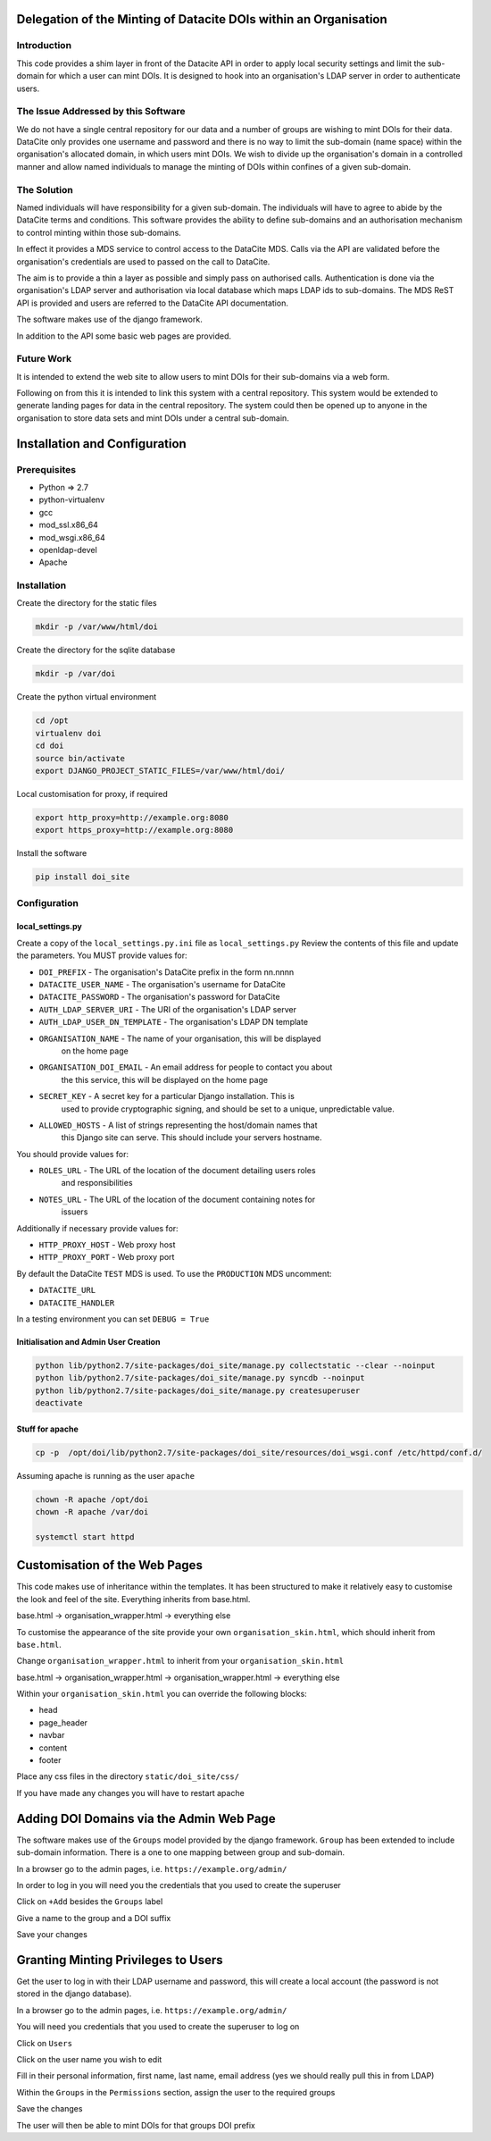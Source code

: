 Delegation of the Minting of Datacite DOIs within an Organisation
=================================================================

Introduction
------------
This code provides a shim layer in front of the Datacite API in order to apply
local security settings and limit the sub-domain for which a user can mint
DOIs. It is designed to hook into an organisation's LDAP server in order to
authenticate users.

The Issue Addressed by this Software
------------------------------------
We do not have a single central repository for our data and a number of groups
are wishing to mint DOIs for their data. DataCite only provides one username
and password and there is no way to limit the sub-domain (name space) within
the organisation's allocated domain, in which users mint DOIs. We wish to
divide up the organisation's domain in a controlled manner and allow named
individuals to manage the minting of DOIs within confines of a given
sub-domain.

The Solution
------------
Named individuals will have responsibility for a given sub-domain. The 
individuals will have to agree to abide by the DataCite terms and conditions.
This software provides the ability to define sub-domains and an authorisation
mechanism to control minting within those sub-domains.

In effect it provides a MDS service to control access to the DataCite MDS.
Calls via the API are validated before the organisation's credentials are used
to passed on the call to DataCite.

The aim is to provide a thin a layer as possible and simply pass on authorised
calls. Authentication is done via the organisation's LDAP server and
authorisation via local database which maps LDAP ids to sub-domains. The MDS
ReST API is provided and users are referred to the DataCite API documentation. 

The software makes use of the django framework.

In addition to the API some basic web pages are provided.

Future Work
-----------
It is intended to extend the web site to allow users to mint DOIs for their
sub-domains via a web form.

Following on from this it is intended to link this system with a central
repository. This system would be extended to generate landing pages for data in
the central repository. The system could then be opened up to anyone in the
organisation to store data sets and mint DOIs under a central sub-domain.

Installation and Configuration
==============================

Prerequisites
-------------

- Python => 2.7
- python-virtualenv
- gcc
- mod_ssl.x86_64
- mod_wsgi.x86_64
- openldap-devel
- Apache

Installation
------------

Create the directory for the static files

.. code:: bash

    mkdir -p /var/www/html/doi

Create the directory for the sqlite database

.. code:: bash

    mkdir -p /var/doi

Create the python virtual environment

.. code:: bash

    cd /opt
    virtualenv doi
    cd doi
    source bin/activate
    export DJANGO_PROJECT_STATIC_FILES=/var/www/html/doi/


Local customisation for proxy, if required

.. code:: bash

    export http_proxy=http://example.org:8080
    export https_proxy=http://example.org:8080
    
Install the software

.. code:: bash

    pip install doi_site

Configuration
-------------

local_settings.py
^^^^^^^^^^^^^^^^^
Create a copy of the ``local_settings.py.ini`` file as ``local_settings.py``
Review the contents of this file and update the parameters. You MUST provide
values for:

- ``DOI_PREFIX`` - The organisation's DataCite prefix in the form nn.nnnn
- ``DATACITE_USER_NAME`` - The organisation's username for DataCite
- ``DATACITE_PASSWORD`` - The organisation's password for DataCite
- ``AUTH_LDAP_SERVER_URI`` - The URI of the organisation's LDAP server
- ``AUTH_LDAP_USER_DN_TEMPLATE`` - The organisation's LDAP DN template
- ``ORGANISATION_NAME`` - The name of your organisation, this will be displayed
	on the home page
- ``ORGANISATION_DOI_EMAIL`` - An email address for people to contact you about
	the this service, this will be displayed on the home page
- ``SECRET_KEY`` - A secret key for a particular Django installation. This is
	used to provide cryptographic signing, and should be set to a unique,
	unpredictable value.
- ``ALLOWED_HOSTS`` - A list of strings representing the host/domain names that
	this Django site can serve. This should include your servers hostname.

You should provide values for:

- ``ROLES_URL`` - The URL of the location of the document detailing users roles
	and responsibilities
- ``NOTES_URL`` - The URL of the location of the document containing notes for
	issuers

Additionally if necessary provide values for:

- ``HTTP_PROXY_HOST`` - Web proxy host
- ``HTTP_PROXY_PORT`` - Web proxy port

By default the DataCite ``TEST`` MDS is used. To use the ``PRODUCTION`` MDS
uncomment:

- ``DATACITE_URL``
- ``DATACITE_HANDLER``

In a testing environment you can set ``DEBUG = True``

Initialisation and Admin User Creation
^^^^^^^^^^^^^^^^^^^^^^^^^^^^^^^^^^^^^^

.. code:: bash

    python lib/python2.7/site-packages/doi_site/manage.py collectstatic --clear --noinput
    python lib/python2.7/site-packages/doi_site/manage.py syncdb --noinput
    python lib/python2.7/site-packages/doi_site/manage.py createsuperuser
    deactivate

Stuff for apache
^^^^^^^^^^^^^^^^

.. code:: bash

    cp -p  /opt/doi/lib/python2.7/site-packages/doi_site/resources/doi_wsgi.conf /etc/httpd/conf.d/

Assuming apache is running as the user ``apache``

.. code:: bash

    chown -R apache /opt/doi
    chown -R apache /var/doi
    
    systemctl start httpd
    

Customisation of the Web Pages
==============================

This code makes use of inheritance within the templates. It has been structured
to make it relatively easy to customise the look and feel of the site.
Everything inherits from base.html.

base.html -> organisation_wrapper.html -> everything else

To customise the appearance of the site provide your own
``organisation_skin.html``, which should inherit from ``base.html``.

Change ``organisation_wrapper.html`` to inherit from your ``organisation_skin.html``

base.html -> organisation_wrapper.html -> organisation_wrapper.html -> everything else

Within your ``organisation_skin.html`` you can override the following blocks:

- head
- page_header
- navbar
- content
- footer

Place any css files in the directory ``static/doi_site/css/``

If you have made any changes you will have to restart apache

Adding DOI Domains via the Admin Web Page
=========================================

The software makes use of the ``Groups`` model provided by the django
framework. ``Group`` has been extended to include sub-domain information. There
is a one to one mapping between group and sub-domain.

In a browser go to the admin pages, i.e. ``https://example.org/admin/``

In order to log in you will need you the credentials that you used to create
the superuser

Click on ``+Add`` besides the ``Groups`` label

Give a name to the group and a DOI suffix

Save your changes


Granting Minting Privileges to Users
====================================

Get the user to log in with their LDAP username and password, this will create
a local account (the password is not stored in the django database).

In a browser go to the admin pages, i.e. ``https://example.org/admin/``

You will need you credentials that you used to create the superuser to log on

Click on ``Users``

Click on the user name you wish to edit

Fill in their personal information, first name, last name, email address (yes
we should really pull this in from LDAP)

Within the ``Groups`` in the ``Permissions`` section, assign the user to the
required groups

Save the changes

The user will then be able to mint DOIs for that groups DOI prefix
